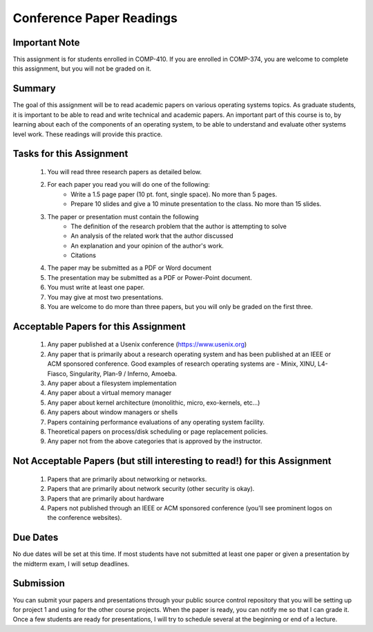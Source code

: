 Conference Paper Readings
=========================

Important Note
--------------
This assignment is for students enrolled in COMP-410. If you are enrolled in COMP-374, you are welcome to complete this assignment, but you will not be graded on it.

Summary
-------
The goal of this assignment will be to read academic papers on various operating systems topics. As graduate students, it is important to be able to read and write technical and academic papers. An important part of this course is to, by learning about each of the components of an operating system, to be able to understand and evaluate other systems level work. These readings will provide this practice.

Tasks for this Assignment
-------------------------
 #. You will read three research papers as detailed below.
 #. For each paper you read you will do one of the following:
     - Write a 1.5 page paper (10 pt. font, single space). No more than 5 pages.
     - Prepare 10 slides and give a 10 minute presentation to the class. No more than 15 slides.
 #. The paper or presentation must contain the following
     - The definition of the research problem that the author is attempting to solve
     - An analysis of the related work that the author discussed
     - An explanation and your opinion of the author's work.
     - Citations
 #. The paper may be submitted as a PDF or Word document
 #. The presentation may be submitted as a PDF or Power-Point document.
 #. You must write at least one paper.
 #. You may give at most two presentations.
 #. You are welcome to do more than three papers, but you will only be graded on the first three.

Acceptable Papers for this Assignment
-------------------------------------
 #. Any paper published at a Usenix conference (https://www.usenix.org)
 #. Any paper that is primarily about a research operating system and has been published at an IEEE or ACM sponsored conference. Good examples of research operating systems are - Minix, XINU, L4-Fiasco, Singularity, Plan-9 / Inferno, Amoeba.
 #. Any paper about a filesystem implementation
 #. Any paper about a virtual memory manager
 #. Any paper about kernel architecture (monolithic, micro, exo-kernels, etc…)
 #. Any papers about window managers or shells
 #. Papers containing performance evaluations of any operating system facility.
 #. Theoretical papers on process/disk scheduling or page replacement policies.
 #. Any paper not from the above categories that is approved by the instructor.

Not Acceptable Papers (but still interesting to read!) for this Assignment
--------------------------------------------------------------------------
 #. Papers that are primarily about networking or networks.
 #. Papers that are primarily about network security (other security is okay).
 #. Papers that are primarily about hardware
 #. Papers not published through an IEEE or ACM sponsored conference (you'll see prominent logos on the conference websites).

Due Dates
---------
No due dates will be set at this time. If most students have not submitted at least one paper or given a presentation by the midterm exam, I will setup deadlines.

Submission
----------
You can submit your papers and presentations through your public source control repository that you will be setting up for project 1 and using for the other course projects. When the paper is ready, you can notify me so that I can grade it. Once a few students are ready for presentations, I will try to schedule several at the beginning or end of a lecture.




